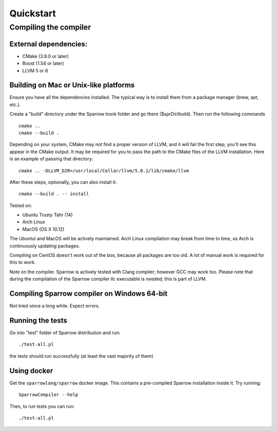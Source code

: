 .. highlight:: bash

Quickstart
==========

Compiling the compiler
----------------------

External dependencies:
^^^^^^^^^^^^^^^^^^^^^^

- CMake (3.9.0 or later)
- Boost (1.54 or later)
- LLVM 5 or 6

Building on Mac or Unix-like platforms
^^^^^^^^^^^^^^^^^^^^^^^^^^^^^^^^^^^^^^

Ensure you have all the dependencies installed. The typical way is to install them from a package manager (brew, apt, etc.).

Create a "build" directory under the Sparrow trunk folder and go there ($sprDir/build). Then run the following commands
::

    cmake ..
    cmake --build .

Depending on your system, CMake may not find a proper version of LLVM, and it will fail the first step; you'll see this appear in the CMake output. It may be required for you to pass the path to the CMake files of the LLVM installation. Here is an example of passing that directory:
::

    cmake .. -DLLVM_DIR=/usr/local/Cellar/llvm/5.0.1/lib/cmake/llvm

After these steps, optionally, you can also install it:
::

    cmake --build . -- install

Tested on:

- Ubuntu Trusty Tahr (14)
- Arch Linux
- MacOS (OS X 10.12)

The Ubuntul and MacOS will be actively maintained. Arch Linux compilation may break from time to time, as Arch is continuously updating packages.

Compiling on CentOS doesn't work out of the box, because all packages are too old. A lot of manual work is required for this to work.

Note on the compiler. Sparrow is actively tested with Clang compiler; however GCC may work too. Please note that during the compilation of the Sparrow compiler `llc` executable is needed; this is part of LLVM.

Compiling Sparrow compiler on Windows 64-bit
^^^^^^^^^^^^^^^^^^^^^^^^^^^^^^^^^^^^^^^^^^^^

Not tried since a long while. Expect errors.

Running the tests
^^^^^^^^^^^^^^^^^

Go into "test" folder of Sparrow distribution and run:
::

    ./test-all.pl

the tests should run successfully (at least the vast majority of them)

Using docker
^^^^^^^^^^^^

Get the ``sparrowlang/sparrow`` docker image. This contains a pre-compiled Sparrow installation inside it.
Try running:
::

    SparrowCompiler --help

Then, to run tests you can run:
::

    ./test-all.pl


